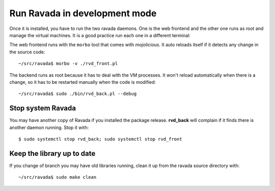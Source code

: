 Run Ravada in development mode
------------------------------

Once it is installed, you have to run the two ravada daemons. One is the
web frontend and the other one runs as root and manage the virtual
machines. It is a good practice run each one in a different terminal:

The web frontend runs with the ``morbo`` tool that comes with
*mojolicious*. It auto reloads itself if it detects any change in the
source code:

::

    ~/src/ravada$ morbo -v ./rvd_front.pl

The backend runs as root because it has to deal with the VM processes.
It won't reload automatically when there is a change, so it has to be
restarted manually when the code is modified:

::

    ~/src/ravada$ sudo ./bin/rvd_back.pl --debug

Stop system Ravada
==================

You may have another copy of Ravada if you installed the package release.
**rvd_back** will complain if it finds there is another daemon running.
Stop it with:

::

    $ sudo systemctl stop rvd_back; sudo systemctl stop rvd_front

Keep the library up to date
===========================
If you change of branch you may have old libraries running, clean it up from
the ravada source directory with:

::

    ~/src/ravada$ sudo make clean

